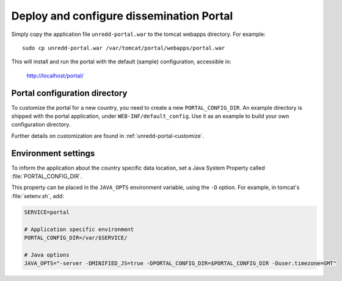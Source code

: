 .. module:: unredd.install.portal

Deploy and configure dissemination Portal
=========================================

Simply copy the application file ``unredd-portal.war`` to the tomcat webapps directory. For example::

  sudo cp unredd-portal.war /var/tomcat/portal/webapps/portal.war

This will install and run the portal with the default (sample) configuration, accessible in:

  http://localhost/portal/


Portal configuration directory
------------------------------

To customize the portal for a new country, you need to create a new ``PORTAL_CONFIG_DIR``. An example directory is shipped with the portal application, under ``WEB-INF/default_config``. Use it as an example to build your own configuration directory.

Further details on customization are found in :ref:`unredd-portal-customize`.


Environment settings
--------------------

To inform the application about the country specific data location,
set a Java System Property called :file:`PORTAL_CONFIG_DIR`.

This property can be placed in the ``JAVA_OPTS`` environment variable,
using the ``-D`` option. For example, in tomcat's :file:`setenv.sh`, add:

.. code-block:: sh

   SERVICE=portal

   # Application specific environment
   PORTAL_CONFIG_DIR=/var/$SERVICE/

   # Java options
   JAVA_OPTS="-server -DMINIFIED_JS=true -DPORTAL_CONFIG_DIR=$PORTAL_CONFIG_DIR -Duser.timezone=GMT"

